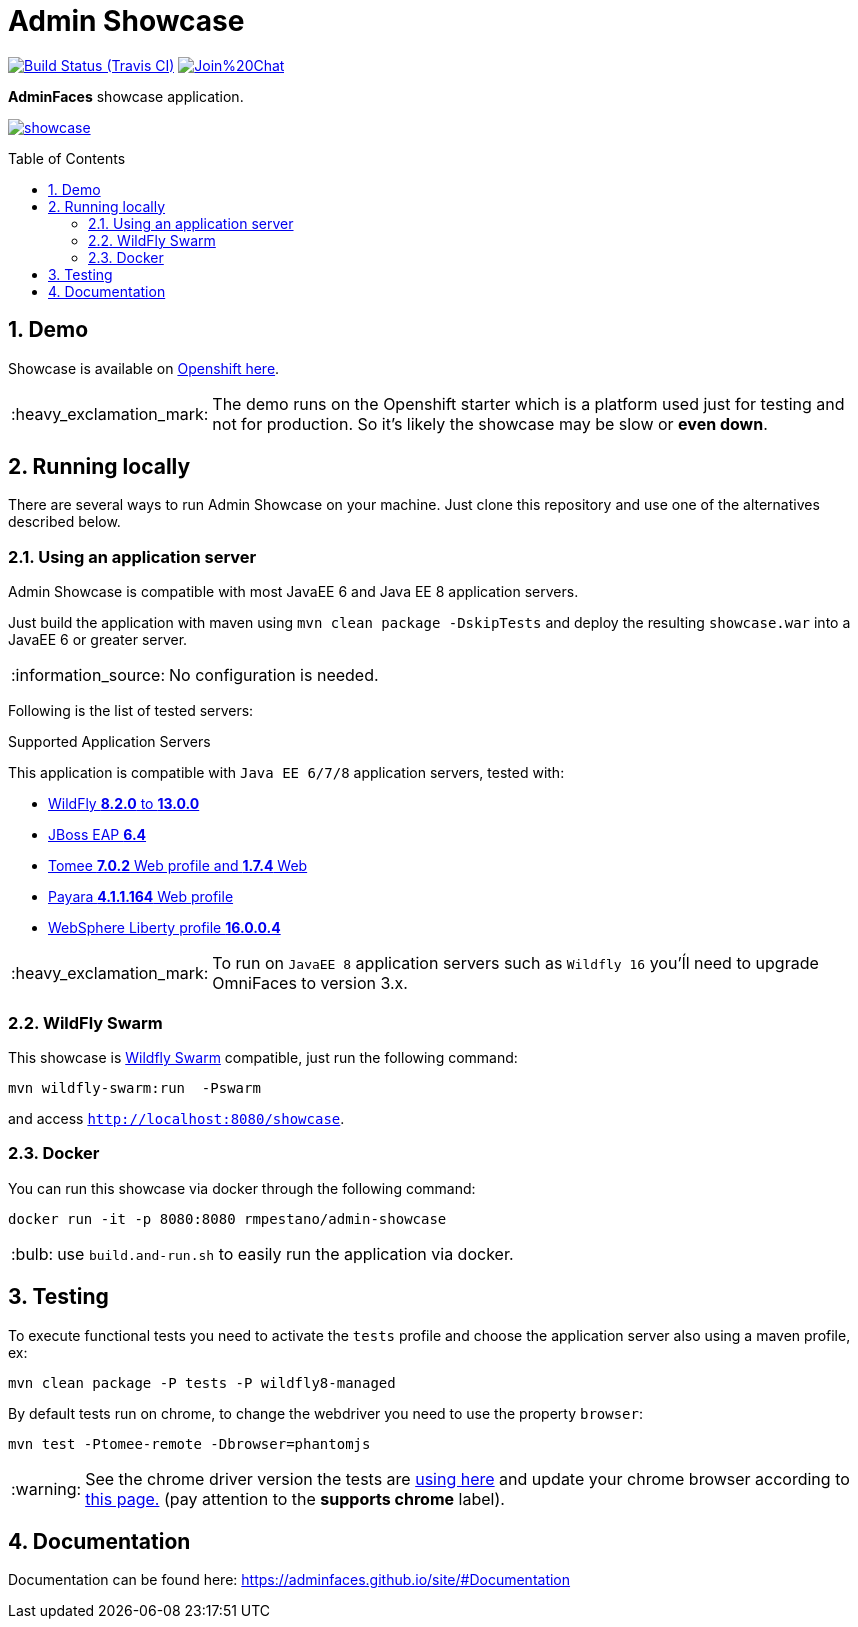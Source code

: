 = Admin Showcase
:page-layout: base
:source-language: java
:icons: font
:linkattrs:
:sectanchors:
:sectlink:
:numbered:
:doctype: book
:toc: preamble
:tip-caption: :bulb:
:note-caption: :information_source:
:important-caption: :heavy_exclamation_mark:
:caution-caption: :fire:
:warning-caption: :warning:

image:https://travis-ci.org/adminfaces/admin-showcase.svg[Build Status (Travis CI), link=https://travis-ci.org/adminfaces/admin-showcase]
image:https://badges.gitter.im/Join%20Chat.svg[link="https://gitter.im/adminfaces?utm_source=badge&utm_medium=badge&utm_campaign=pr-badge&utm_content=badge"]

*AdminFaces* showcase application.

image:showcase.png[link="https://raw.githubusercontent.com/adminfaces/admin-showcase/master/showcase.png"]


== Demo 

Showcase is available on https://adminfaces.github.io/admin-showcase/[Openshift here^].

IMPORTANT: The demo runs on the Openshift starter which is a platform used just for testing and not for production. So it's likely the showcase may be slow or *even down*.

== Running locally

There are several ways to run Admin Showcase on your machine. Just clone this repository and use one of the alternatives described below.

=== Using an application server


Admin Showcase is compatible with most JavaEE 6 and Java EE 8 application servers.

Just build the application with maven using `mvn clean package -DskipTests` and deploy the resulting `showcase.war` into a JavaEE 6 or greater server.

NOTE: No configuration is needed.

Following is the list of tested servers:

.Supported Application Servers

This application is compatible with `Java EE 6/7/8` application servers, tested with:

* http://wildfly.org/downloads/[WildFly *8.2.0* to *13.0.0*^]
* https://developers.redhat.com/download-manager/file/jboss-eap-6.4.0.GA.zip[JBoss EAP *6.4*^]
* http://tomee.apache.org/downloads.html[Tomee *7.0.2* Web profile and *1.7.4* Web]
* http://www.payara.fish/all_downloads[Payara *4.1.1.164* Web profile]
* https://developer.ibm.com/wasdev/downloads/liberty-profile-using-non-eclipse-environments/[WebSphere Liberty profile *16.0.0.4*^]

IMPORTANT: To run on `JavaEE 8` application servers such as `Wildfly 16` you'ĺl need to upgrade OmniFaces to version 3.x.

=== WildFly Swarm

This showcase is http://wildfly-swarm.io/[Wildfly Swarm^] compatible, just run the following command:

----
mvn wildfly-swarm:run  -Pswarm
----

and access `http://localhost:8080/showcase`.

=== Docker

You can run this showcase via docker through the following command:

----
docker run -it -p 8080:8080 rmpestano/admin-showcase
----

TIP: use `build.and-run.sh` to easily run the application via docker.

== Testing

To execute functional tests you need to activate the `tests` profile and choose the application server also using a maven profile, ex:

----
mvn clean package -P tests -P wildfly8-managed
----

By default tests run on chrome, to change the webdriver you need to use the property `browser`:

----
mvn test -Ptomee-remote -Dbrowser=phantomjs
----

WARNING: See the chrome driver version the tests are https://github.com/adminfaces/admin-showcase/blob/master/src/test/resources/arquillian.xml#L42[using here^] and update your chrome browser according to https://sites.google.com/a/chromium.org/chromedriver/downloads[this page.^] (pay attention to the *supports chrome* label).


== Documentation

Documentation can be found here: https://adminfaces.github.io/site/#Documentation

